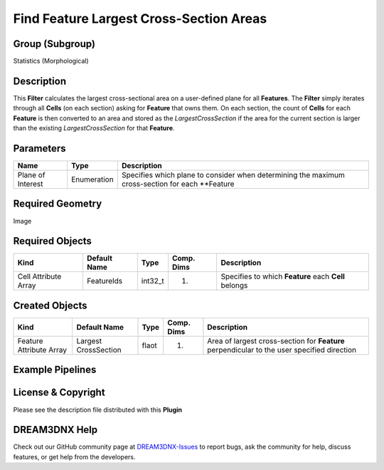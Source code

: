 ========================================
Find Feature Largest Cross-Section Areas
========================================


Group (Subgroup)
================

Statistics (Morphological)

Description
===========

This **Filter** calculates the largest cross-sectional area on a user-defined plane for all **Features**. The **Filter**
simply iterates through all **Cells** (on each section) asking for **Feature** that owns them. On each section, the
count of **Cells** for each **Feature** is then converted to an area and stored as the *LargestCrossSection* if the area
for the current section is larger than the existing *LargestCrossSection* for that **Feature**.

Parameters
==========

+------------------------------+------------------------------+--------------------------------------------------------+
| Name                         | Type                         | Description                                            |
+==============================+==============================+========================================================+
| Plane of Interest            | Enumeration                  | Specifies which plane to consider when determining the |
|                              |                              | maximum cross-section for each \**Feature              |
+------------------------------+------------------------------+--------------------------------------------------------+

Required Geometry
=================

Image

Required Objects
================

==================== ============ ======= ========== ====================================================
Kind                 Default Name Type    Comp. Dims Description
==================== ============ ======= ========== ====================================================
Cell Attribute Array FeatureIds   int32_t (1)        Specifies to which **Feature** each **Cell** belongs
==================== ============ ======= ========== ====================================================

Created Objects
===============

+-----------------------------+--------------+----------+------------+-------------------------------------------------+
| Kind                        | Default Name | Type     | Comp. Dims | Description                                     |
+=============================+==============+==========+============+=================================================+
| Feature Attribute Array     | Largest      | flaot    | (1)        | Area of largest cross-section for **Feature**   |
|                             | CrossSection |          |            | perpendicular to the user specified direction   |
+-----------------------------+--------------+----------+------------+-------------------------------------------------+

Example Pipelines
=================

License & Copyright
===================

Please see the description file distributed with this **Plugin**

DREAM3DNX Help
==============

Check out our GitHub community page at `DREAM3DNX-Issues <https://github.com/BlueQuartzSoftware/DREAM3DNX-Issues>`__ to
report bugs, ask the community for help, discuss features, or get help from the developers.
